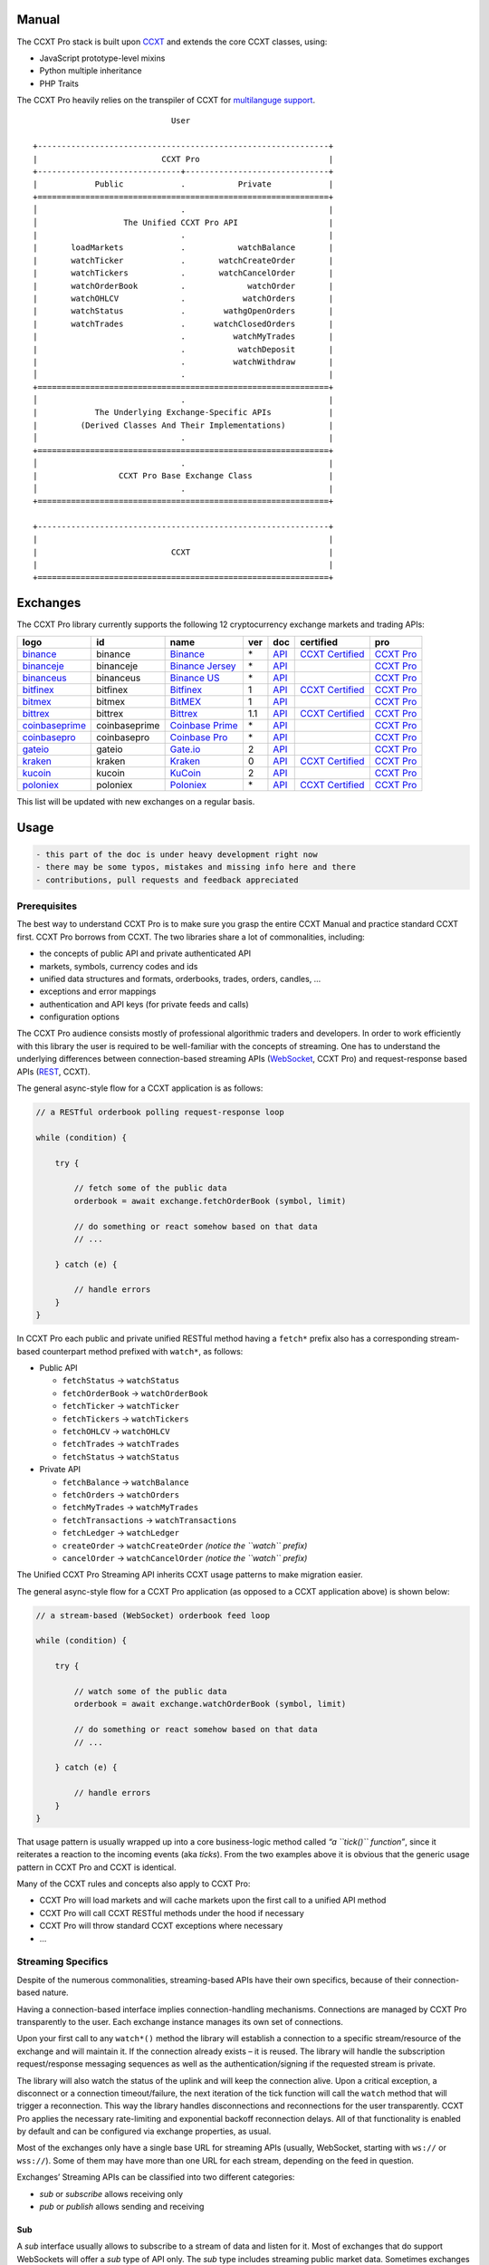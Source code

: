 Manual
======

The CCXT Pro stack is built upon `CCXT <https://ccxt.trade>`__ and extends the core CCXT classes, using:

-  JavaScript prototype-level mixins
-  Python multiple inheritance
-  PHP Traits

The CCXT Pro heavily relies on the transpiler of CCXT for `multilanguge support <https://github.com/ccxt/ccxt/blob/master/CONTRIBUTING.md#multilanguage-support>`__.

::

                                    User

       +-------------------------------------------------------------+
       |                          CCXT Pro                           |
       +------------------------------+------------------------------+
       |            Public            .           Private            |
       +=============================================================+
       │                              .                              |
       │                  The Unified CCXT Pro API                   |
       |                              .                              |
       |       loadMarkets            .           watchBalance       |
       |       watchTicker            .       watchCreateOrder       |
       |       watchTickers           .       watchCancelOrder       |
       |       watchOrderBook         .             watchOrder       |
       |       watchOHLCV             .            watchOrders       |
       |       watchStatus            .        wathgOpenOrders       |
       |       watchTrades            .      watchClosedOrders       |
       |                              .          watchMyTrades       |
       |                              .           watchDeposit       |
       |                              .          watchWithdraw       |
       │                              .                              |
       +=============================================================+
       │                              .                              |
       |            The Underlying Exchange-Specific APIs            |
       |         (Derived Classes And Their Implementations)         |
       │                              .                              |
       +=============================================================+
       │                              .                              |
       |                 CCXT Pro Base Exchange Class                |
       │                              .                              |
       +=============================================================+

       +-------------------------------------------------------------+
       |                                                             |
       |                            CCXT                             |
       |                                                             |
       +=============================================================+

Exchanges
=========

The CCXT Pro library currently supports the following 12 cryptocurrency exchange markets and trading APIs:

+-------------------------------------------------------------------------+---------------+-------------------------------------------------------------------------+-----+-------------------------------------------------------------------------------------------------+----------------------------------------------------------------------+---------------------------------+
|        logo                                                             | id            | name                                                                    | ver | doc                                                                                             | certified                                                            | pro                             |
+=========================================================================+===============+=========================================================================+=====+=================================================================================================+======================================================================+=================================+
| `binance <https://www.binance.com/?ref=10205187>`__                     | binance       | `Binance <https://www.binance.com/?ref=10205187>`__                     | \*  | `API <https://binance-docs.github.io/apidocs/spot/en>`__                                        | `CCXT Certified <https://github.com/ccxt/ccxt/wiki/Certification>`__ | `CCXT Pro <https://ccxt.pro>`__ |
+-------------------------------------------------------------------------+---------------+-------------------------------------------------------------------------+-----+-------------------------------------------------------------------------------------------------+----------------------------------------------------------------------+---------------------------------+
| `binanceje <https://www.binance.je/?ref=35047921>`__                    | binanceje     | `Binance Jersey <https://www.binance.je/?ref=35047921>`__               | \*  | `API <https://github.com/binance-exchange/binance-official-api-docs/blob/master/rest-api.md>`__ |                                                                      | `CCXT Pro <https://ccxt.pro>`__ |
+-------------------------------------------------------------------------+---------------+-------------------------------------------------------------------------+-----+-------------------------------------------------------------------------------------------------+----------------------------------------------------------------------+---------------------------------+
| `binanceus <https://www.binance.us/?ref=35005074>`__                    | binanceus     | `Binance US <https://www.binance.us/?ref=35005074>`__                   | \*  | `API <https://github.com/binance-us/binance-official-api-docs>`__                               |                                                                      | `CCXT Pro <https://ccxt.pro>`__ |
+-------------------------------------------------------------------------+---------------+-------------------------------------------------------------------------+-----+-------------------------------------------------------------------------------------------------+----------------------------------------------------------------------+---------------------------------+
| `bitfinex <https://www.bitfinex.com/?refcode=P61eYxFL>`__               | bitfinex      | `Bitfinex <https://www.bitfinex.com/?refcode=P61eYxFL>`__               | 1   | `API <https://docs.bitfinex.com/v1/docs>`__                                                     | `CCXT Certified <https://github.com/ccxt/ccxt/wiki/Certification>`__ | `CCXT Pro <https://ccxt.pro>`__ |
+-------------------------------------------------------------------------+---------------+-------------------------------------------------------------------------+-----+-------------------------------------------------------------------------------------------------+----------------------------------------------------------------------+---------------------------------+
| `bitmex <https://www.bitmex.com/register/rm3C16>`__                     | bitmex        | `BitMEX <https://www.bitmex.com/register/rm3C16>`__                     | 1   | `API <https://www.bitmex.com/app/apiOverview>`__                                                |                                                                      | `CCXT Pro <https://ccxt.pro>`__ |
+-------------------------------------------------------------------------+---------------+-------------------------------------------------------------------------+-----+-------------------------------------------------------------------------------------------------+----------------------------------------------------------------------+---------------------------------+
| `bittrex <https://bittrex.com>`__                                       | bittrex       | `Bittrex <https://bittrex.com>`__                                       | 1.1 | `API <https://bittrex.github.io/api/>`__                                                        | `CCXT Certified <https://github.com/ccxt/ccxt/wiki/Certification>`__ | `CCXT Pro <https://ccxt.pro>`__ |
+-------------------------------------------------------------------------+---------------+-------------------------------------------------------------------------+-----+-------------------------------------------------------------------------------------------------+----------------------------------------------------------------------+---------------------------------+
| `coinbaseprime <https://prime.coinbase.com>`__                          | coinbaseprime | `Coinbase Prime <https://prime.coinbase.com>`__                         | \*  | `API <https://docs.prime.coinbase.com>`__                                                       |                                                                      | `CCXT Pro <https://ccxt.pro>`__ |
+-------------------------------------------------------------------------+---------------+-------------------------------------------------------------------------+-----+-------------------------------------------------------------------------------------------------+----------------------------------------------------------------------+---------------------------------+
| `coinbasepro <https://pro.coinbase.com/>`__                             | coinbasepro   | `Coinbase Pro <https://pro.coinbase.com/>`__                            | \*  | `API <https://docs.pro.coinbase.com>`__                                                         |                                                                      | `CCXT Pro <https://ccxt.pro>`__ |
+-------------------------------------------------------------------------+---------------+-------------------------------------------------------------------------+-----+-------------------------------------------------------------------------------------------------+----------------------------------------------------------------------+---------------------------------+
| `gateio <https://www.gate.io/signup/2436035>`__                         | gateio        | `Gate.io <https://www.gate.io/signup/2436035>`__                        | 2   | `API <https://gate.io/api2>`__                                                                  |                                                                      | `CCXT Pro <https://ccxt.pro>`__ |
+-------------------------------------------------------------------------+---------------+-------------------------------------------------------------------------+-----+-------------------------------------------------------------------------------------------------+----------------------------------------------------------------------+---------------------------------+
| `kraken <https://www.kraken.com>`__                                     | kraken        | `Kraken <https://www.kraken.com>`__                                     | 0   | `API <https://www.kraken.com/features/api>`__                                                   | `CCXT Certified <https://github.com/ccxt/ccxt/wiki/Certification>`__ | `CCXT Pro <https://ccxt.pro>`__ |
+-------------------------------------------------------------------------+---------------+-------------------------------------------------------------------------+-----+-------------------------------------------------------------------------------------------------+----------------------------------------------------------------------+---------------------------------+
| `kucoin <https://www.kucoin.com/?rcode=E5wkqe>`__                       | kucoin        | `KuCoin <https://www.kucoin.com/?rcode=E5wkqe>`__                       | 2   | `API <https://docs.kucoin.com>`__                                                               |                                                                      | `CCXT Pro <https://ccxt.pro>`__ |
+-------------------------------------------------------------------------+---------------+-------------------------------------------------------------------------+-----+-------------------------------------------------------------------------------------------------+----------------------------------------------------------------------+---------------------------------+
| `poloniex <https://www.poloniex.com/?utm_source=ccxt&utm_medium=web>`__ | poloniex      | `Poloniex <https://www.poloniex.com/?utm_source=ccxt&utm_medium=web>`__ | \*  | `API <https://docs.poloniex.com>`__                                                             | `CCXT Certified <https://github.com/ccxt/ccxt/wiki/Certification>`__ | `CCXT Pro <https://ccxt.pro>`__ |
+-------------------------------------------------------------------------+---------------+-------------------------------------------------------------------------+-----+-------------------------------------------------------------------------------------------------+----------------------------------------------------------------------+---------------------------------+

This list will be updated with new exchanges on a regular basis.

Usage
=====

.. code:: diff

   - this part of the doc is under heavy development right now
   - there may be some typos, mistakes and missing info here and there
   - contributions, pull requests and feedback appreciated

Prerequisites
-------------

The best way to understand CCXT Pro is to make sure you grasp the entire CCXT Manual and practice standard CCXT first. CCXT Pro borrows from CCXT. The two libraries share a lot of commonalities, including:

-  the concepts of public API and private authenticated API
-  markets, symbols, currency codes and ids
-  unified data structures and formats, orderbooks, trades, orders, candles, …
-  exceptions and error mappings
-  authentication and API keys (for private feeds and calls)
-  configuration options

The CCXT Pro audience consists mostly of professional algorithmic traders and developers. In order to work efficiently with this library the user is required to be well-familiar with the concepts of streaming. One has to understand the underlying differences between connection-based streaming APIs (`WebSocket <https://en.wikipedia.org/wiki/WebSocket>`__, CCXT Pro) and request-response based APIs (`REST <https://en.wikipedia.org/wiki/Representational_state_transfer>`__, CCXT).

The general async-style flow for a CCXT application is as follows:

.. code:: javascript


   // a RESTful orderbook polling request-response loop

   while (condition) {

       try {

           // fetch some of the public data
           orderbook = await exchange.fetchOrderBook (symbol, limit)

           // do something or react somehow based on that data
           // ...

       } catch (e) {

           // handle errors
       }
   }

In CCXT Pro each public and private unified RESTful method having a ``fetch*`` prefix also has a corresponding stream-based counterpart method prefixed with ``watch*``, as follows:

-  Public API

   -  ``fetchStatus`` → ``watchStatus``
   -  ``fetchOrderBook`` → ``watchOrderBook``
   -  ``fetchTicker`` → \ ``watchTicker``
   -  ``fetchTickers`` → \ ``watchTickers``
   -  ``fetchOHLCV`` → ``watchOHLCV``
   -  ``fetchTrades`` → ``watchTrades``
   -  ``fetchStatus`` → ``watchStatus``

-  Private API

   -  ``fetchBalance`` → ``watchBalance``
   -  ``fetchOrders`` → ``watchOrders``
   -  ``fetchMyTrades`` → ``watchMyTrades``
   -  ``fetchTransactions`` → ``watchTransactions``
   -  ``fetchLedger`` → ``watchLedger``
   -  ``createOrder`` → ``watchCreateOrder`` \ *(notice the ``watch`` prefix)*\ 
   -  ``cancelOrder`` → ``watchCancelOrder`` \ *(notice the ``watch`` prefix)*\ 

The Unified CCXT Pro Streaming API inherits CCXT usage patterns to make migration easier.

The general async-style flow for a CCXT Pro application (as opposed to a CCXT application above) is shown below:

.. code:: javascript


   // a stream-based (WebSocket) orderbook feed loop

   while (condition) {

       try {

           // watch some of the public data
           orderbook = await exchange.watchOrderBook (symbol, limit)

           // do something or react somehow based on that data
           // ...

       } catch (e) {

           // handle errors
       }
   }

That usage pattern is usually wrapped up into a core business-logic method called *“a ``tick()`` function”*, since it reiterates a reaction to the incoming events (aka *ticks*). From the two examples above it is obvious that the generic usage pattern in CCXT Pro and CCXT is identical.

Many of the CCXT rules and concepts also apply to CCXT Pro:

-  CCXT Pro will load markets and will cache markets upon the first call to a unified API method
-  CCXT Pro will call CCXT RESTful methods under the hood if necessary
-  CCXT Pro will throw standard CCXT exceptions where necessary
-  …

Streaming Specifics
-------------------

Despite of the numerous commonalities, streaming-based APIs have their own specifics, because of their connection-based nature.

Having a connection-based interface implies connection-handling mechanisms. Connections are managed by CCXT Pro transparently to the user. Each exchange instance manages its own set of connections.

Upon your first call to any ``watch*()`` method the library will establish a connection to a specific stream/resource of the exchange and will maintain it. If the connection already exists – it is reused. The library will handle the subscription request/response messaging sequences as well as the authentication/signing if the requested stream is private.

The library will also watch the status of the uplink and will keep the connection alive. Upon a critical exception, a disconnect or a connection timeout/failure, the next iteration of the tick function will call the ``watch`` method that will trigger a reconnection. This way the library handles disconnections and reconnections for the user transparently. CCXT Pro applies the necessary rate-limiting and exponential backoff reconnection delays. All of that functionality is enabled by default and can be configured via exchange properties, as usual.

Most of the exchanges only have a single base URL for streaming APIs (usually, WebSocket, starting with ``ws://`` or ``wss://``). Some of them may have more than one URL for each stream, depending on the feed in question.

Exchanges’ Streaming APIs can be classified into two different categories:

-  *sub* or *subscribe* allows receiving only
-  *pub* or *publish* allows sending and receiving

Sub
~~~

A *sub* interface usually allows to subscribe to a stream of data and listen for it. Most of exchanges that do support WebSockets will offer a *sub* type of API only. The *sub* type includes streaming public market data. Sometimes exchanges also allow subcribing to private user data. After the user subscribes to a data feed the channel effectively starts working one-way sending updates from the exchange towards the user continuously.

Commonly appearing types of public data streams:

-  order book (most common) - updates on added, edited and deleted orders (aka *change deltas*)
-  ticker updates upon changing of 24 hour stats
-  fills feed (also common) - a live stream of public trades
-  ohlcv candlestick feed
-  heartbeat
-  exchange chat/trollbox

Less common types of private user data streams:

-  the stream of private trades of the user
-  live order updates
-  balance updates
-  custom streams
-  exchange-specific and other streams

Pub
~~~

A *pub* interface usually allows users to send data requests towards the server. This usually includes common user actions, like:

-  placing orders
-  canceling orders
-  placing withdrawal requests
-  posting chat/trollbox messages
-  etc

**Some exchanges do not offer a pub WS API, they will offer sub WS API only.** However, there are exchanges that have a complete Streaming API as well. In most cases a user cannot operate effectively having just the Streaming API. Exchanges will stream public market data *sub*, and the REST API is still needed for the *pub* part where missing.

Incremental Data Structures
~~~~~~~~~~~~~~~~~~~~~~~~~~~

In many cases due to a unidirectional nature of the underlying data feeds, the application listening on the client-side has to keep a local snapshot of the data in memory and merge the updates received from the exchange server into the local snapshot. The updates coming from the exchange are also often called *deltas*, because in most cases those updates will contain just the changes between two states of the data and will not include the data that has not changed making it necessary to store the locally cached current state S of all relevant data objects.

All of that functionality is handled by CCXT Pro for the user. To work with CCXT Pro, the user does not have to track or manage subscriptions and related data. CCXT Pro will keep a cache of structures in memory to handle the underlying hassle.

Each incoming update says which parts of the data have changed and the receiving side “increments” local state S by merging the update on top of current state S and moves to next local state S’. In terms CCXT Pro that is called *“incremental state”* and the structures involved in the process of storing and updating the cached state are called *“incremental structures”*. CCXT Pro introduces several new base classes to handle the incremental state where necessary.

Linking
-------

The process of including the CCXT Pro library into your script is pretty much the same as with the standard CCXT, the only difference is the name of the actual JavaScript module, Python package, or PHP namespace.

.. code:: javascript

   // JavaScript
   const ccxtpro = require ('ccxt.pro')
   console.log ('CCXT Pro version', ccxtpro.version)
   console.log ('Supported exchanges:', ccxtpro.exchanges)

.. code:: python

   # Python
   import ccxtpro
   print('CCXT Pro version', ccxtpro.__version__)
   print('Supported exchanges:', ccxtpro.exchanges)

.. code:: php

   // PHP
   use \ccxtpro; // optional, since you can use fully qualified names
   echo 'CCXT Pro version ', \ccxtpro\Exchange::VERSION, "\n";
   echo 'Supported exchanges: ', json_encode(\ccxtpro\Exchange::$exchanges), "\n";

The imported CCXT Pro module wraps the CCXT inside itself – every exchange instantiated via CCXT Pro has all the CCXT methods as well as the additional functionality.

Instantiation
-------------

CCXT Pro is designed for async/await style syntax and relies heavily on async primitives such as *promises* and *futures*.

Creating a CCXT Pro exchange instance is pretty much identical to creating a CCXT exchange instance, as shown below.

.. code:: javascript

   // JavaScript
   const ccxtpro = require ('ccxt.pro')
   const exchange = new ccxtpro.binance ({ enableRateLimit: true })

.. code:: python

   # Python
   import ccxtpro
   exchange = ccxtpro.kraken({'enableRateLimit': True})

In PHP the async primitives are borrowed from `ReactPHP <https://reactphp.org>`__. The PHP implementation of CCXT Pro relies on `Promise <https://github.com/reactphp/promise>`__ and `EventLoop <https://github.com/reactphp/event-loop>`__ in particular. In PHP the user is required to supply a ReactPHP’s event loop instance in the constructor arguments as shown below:

.. code:: php

   // PHP
   error_reporting(E_ALL | E_STRICT);
   date_default_timezone_set('UTC');
   require_once 'vendor/autoload.php';

   $loop = \React\EventLoop\Factory::create(); // the event loop goes here ↓
   $exchange = new \ccxtpro\kucoin(array('enableRateLimit' => true, 'loop' => $loop));

Exchange Properties
-------------------

Every CCXT Pro instance contains all properties of the underlying CCXT instance. Apart from the standard CCXT properties, the CCXT Pro instance includes the following:

.. code:: javascript

   {
       'has': { // an associative array of extended exchange capabilities
           'ws': true, // only available in CCXT Pro
           'watchOrderBook': true,
           'watchTicker': true,
           'watchTrades': true,
           'watchOHLCV': true,
           'watchBalance': true,
           'watchCreateOrder': true,
           'watchCancelOrder': true,
           ...
       },
       'urls': {
           'api': { // will contain a streaming API base URL, depending on the underlying protocol
               'ws': 'wss://ws.exchange.com',            // https://en.wikipedia.org/wiki/WebSocket
               'signalr': 'https://signalr.exchange.com' // https://en.wikipedia.org/wiki/SignalR
               'socketio': 'wss://socket.exchange.io'    // https://socket.io
           },
       },
       'version': '1.21',
       'streaming': {
           'keepAlive': 30000, // integer keep-alive rate in milliseconds
           'maxPingPongMisses': 2.0, // how many ping pong misses to drop and reconnect
           ... // other streaming options
       },
       // incremental data structures
       'orderbooks':   {}, // incremental order books indexed by symbol
       'ohlcvs':       {}, // standard CCXT OHLCVs indexed by symbol by timeframe
       'balance':      {}, // a standard CCXT balance structure, accounts indexed by currency code
       'orders':       {}, // standard CCXT order structures indexed by order id
       'trades':       {}, // arrays of CCXT trades indexed by symbol
       'tickers':      {}, // standard CCXT tickers indexed by symbol
       'transactions': {}, // standard CCXT deposits and withdrawals indexed by id or txid
       ...
   }

Unified API
-----------

The Unified CCXT Pro API encourages direct control flow for better codestyle, more readable and architecturally superior code compared to using EventEmitters and callbacks. The latter is considered an outdated approach nowadays since it requires inversion of control (people aren’t used to inverted thinking).

CCXT Pro goes with the modern approach and it is designed for the async syntax. Under the hood, CCXT Pro will still have to use inverted control flow sometimes because of the dependencies and the WebSocket libs that can’t do otherwise.

The same is true not only for JS/ES6 but also for Python 3 async code as well. In PHP the async primitives are borrowed from `ReactPHP <https://reactphp.org/>`__.

Modern async syntax allows you to combine and split the execution into parallel pathways and then merge them, group them, prioritize them, and what not. With promises one can easily convert from direct async-style control flow to inverted callback-style control flow, back and forth.

Real-Time vs Throttling
~~~~~~~~~~~~~~~~~~~~~~~

CCXT Pro supports two modes of tick function loops – the real-time mode and the throttling mode. Both of them are shown below in pseudocode:

.. code:: javascript

   // real-time mode
   const limit = 5 // optional
   while (true) {
       try {
           const orderbook = await exchange.watchOrderBook (symbol, limit)
           // your reaction to the update takes place here
           // you arrive here after receiving the update from the exchange in real time
           console.log (orderbook) // every update
       } catch (e) {
           console.log (e)
           // throw e // uncomment to stop the loop on exceptions
       }
   }

.. code:: javascript

   // throttling mode
   const limit = 5 // optional
   // await is optional, alternatively you can launch it in bg without await
   await exchange.watchOrderBook (symbol, limit)
   while (true) {
       // your reaction takes place here
       // you arrive here every 100 ms regardless of whether there was an update or not
       // in throttling mode offloading the orderbook with .limit () is required
       console.log (exchange.orderbooks[symbol].limit (limit))
       await sleep (100) // every 100 ms
   }

In **real-time mode** CCXT Pro will return the result as soon as each new delta arrives from the exchange. The general logic of a unified call in a real-time loop is to await for the next delta and immediately return the unified result structure to the user, over and over again. This is useful when reaction time is critical, or has to be as fast as possible.

However, the real-time mode requires programming experience with async flows when it comes to synchronizing multiple parallel tick loops. Apart from that, the exchanges can stream a very large number of updates during periods of high activity or high volatility. Therefore the user developing a real-time algorithm has to make sure that the userland code is capable of consuming data that fast. Working in real-time mode may be more demanding for resources sometimes.

In **throttling mode** CCXT Pro will receive and manage the data in the background. The user is responsible for calling the results from time to time when necessary. The general logic of the throttling loop is to sleep for most of the time and wake up to check the results occasionally. This is usually done at some fixed frequency, or, *“frame rate”*. The code inside a throttling loop is often easier to synchronize across multiple exchanges. The rationing of time spent in a throttled loop also helps reduce resource usage to a minimum. This is handy when your algorithm is heavy and you want to control the execution precisely to avoid running it too often.

The obvious downside of the throttling mode is being less reactive or responsive to updates. When a trading algorithm has to wait some number milliseconds before being executed – an update or two may arrive sooner than that time expires. In throttling mode the user will only check for those updates upon next wakeup (loop iteration), so the reaction lag may vary within some number of milliseconds over time.

Public Methods
~~~~~~~~~~~~~~

Market Data
^^^^^^^^^^^

watchOrderBook
''''''''''''''

.. code:: javascript

   // JavaScript
   if (exchange.has['watchOrderBook']) {
       while (true) {
           try {
               const orderbook = await exchange.watchOrderBook (symbol, limit, params)
               console.log (new Date (), symbol, orderbook['asks'][0], orderbook['bids'][0])
           } catch (e) {
               console.log (e)
               // stop the loop on exception or leave it commented to retry
               // throw e
           }
       }
   }

.. code:: python

   # Python
   if exchange.has['watchOrderBook']:
       while True:
           try:
               orderbook = await exchange.watch_order_book(symbol, limit, params)
               print(exchange.iso8601(exchange.milliseconds()), symbol, orderbook['asks'][0], orderbook['bids'][0])
           except Exception as e:
               print(e)
               # stop the loop on exception or leave it commented to retry
               # rasie e

.. code:: php

   // PHP
   if ($exchange->has['watchOrderBook']) {
       $main = function () use (&$exchange, &$main, $symbol, $limit, $params) {
           $exchange->watch_order_book($symbol, $limit, $params)->then(function($orderbook) use (&$main, $symbol) {
               echo date('c'), ' ', $symbol, ' ', json_encode(array($orderbook['asks'][0], $orderbook['bids'][0])), "\n";
               $main();
           })->otherwise(function (\Exception $e) use (&$main) {
               echo get_class ($e) . ' ' . $e->getMessage (). "\n";
               $main();
               // stop the loop on exception or leave it commented to retry
               // throw $e;
           })
       };
       $loop->futureTick($main);
   }

watchTicker
'''''''''''

.. code:: javascript

   // JavaScript
   if (exchange.has['watchTicker']) {
       while (true) {
           try {
               const ticker = await exchange.watchTicker (symbol, params)
               console.log (new Date (), ticker)
           } catch (e) {
               console.log (e)
               // stop the loop on exception or leave it commented to retry
               // throw e
           }
       }
   }

.. code:: python

   # Python
   if exchange.has['watchTicker']:
       while True:
           try:
               ticker = await exchange.watch_ticker(symbol, params)
               print(exchange.iso8601(exchange.milliseconds()), ticker)
           except Exception as e:
               print(e)
               # stop the loop on exception or leave it commented to retry
               # rasie e

.. code:: php

   // PHP
   if ($exchange->has['watchTicker']) {
       $main = function () use (&$exchange, &$main, $symbol, $params) {
           $exchange->watch_ticker($symbol, $params)->then(function($ticker) use (&$main) {
               echo date('c'), ' ', json_encode($ticker), "\n";
               $main();
           })->otherwise(function (\Exception $e) use (&$main) {
               echo get_class ($e) . ' ' . $e->getMessage (). "\n";
               $main();
               // stop the loop on exception or leave it commented to retry
               // throw $e;
           })
       };
       $loop->futureTick($main);
   }

watchTickers
''''''''''''

.. code:: javascript

   // JavaScript
   if (exchange.has['watchTickers']) {
       while (true) {
           try {
               const tickers = await exchange.watchTickers (symbols, params)
               console.log (new Date (), tickers)
           } catch (e) {
               console.log (e)
               // stop the loop on exception or leave it commented to retry
               // throw e
           }
       }
   }

.. code:: python

   # Python
   if exchange.has['watchTickers']:
       while True:
           try:
               tickers = await exchange.watch_tickers(symbols, params)
               print(exchange.iso8601(exchange.milliseconds()), tickers)
           except Exception as e:
               print(e)
               # stop the loop on exception or leave it commented to retry
               # rasie e

.. code:: php

   // PHP
   if ($exchange->has['watchTickers']) {
       $main = function () use (&$exchange, &$main, $symbols, $params) {
           $exchange->watch_tickers($symbols, $params)->then(function($tickers) use (&$main) {
               echo date('c'), ' ', json_encode($tickers), "\n";
               $main();
           })->otherwise(function (\Exception $e) use (&$main) {
               echo get_class ($e) . ' ' . $e->getMessage (). "\n";
               $main();
               // stop the loop on exception or leave it commented to retry
               // throw $e;
           })
       };
       $loop->futureTick($main);
   }

watchOHLCV
''''''''''

.. code:: javascript

   // JavaScript
   if (exchange.has['watchOHLCV']) {
       while (true) {
           try {
               const candles = await exchange.watchOHLCV (symbol, since, limit, params)
               console.log (new Date (), candles)
           } catch (e) {
               console.log (e)
               // stop the loop on exception or leave it commented to retry
               // throw e
           }
       }
   }

.. code:: python

   # Python
   if exchange.has['watchOHLCV']:
       while True:
           try:
               candles = await exchange.watch_ohlcv(symbol, since, limit, params)
               print(exchange.iso8601(exchange.milliseconds()), candles)
           except Exception as e:
               print(e)
               # stop the loop on exception or leave it commented to retry
               # rasie e

.. code:: php

   // PHP
   if ($exchange->has['watchOHLCV']) {
       $main = function () use (&$exchange, &$main, $symbol, $timeframe, $since, $limit, $params) {
           $exchange->watch_ohlcv($symbol, $timeframe, $since, $limit, $params)->then(
               function($candles) use (&$main, $symbol, $timeframe) {
                   echo date('c'), ' ', $symbol, ' ', $timeframe, ' ', json_encode($candles), "\n";
                   $main();
               }
           )->otherwise(function (\Exception $e) use (&$main) {
               echo get_class ($e) . ' ' . $e->getMessage (). "\n";
               $main();
               // stop the loop on exception or leave it commented to retry
               // throw $e;
           })
       };
       $loop->futureTick($main);
   }

watchTrades
'''''''''''

.. code:: javascript

   // JavaScript
   if (exchange.has['watchTrades']) {
       while (true) {
           try {
               const trades = await exchange.watchTrades (symbol, since, limit, params)
               console.log (new Date (), trades)
           } catch (e) {
               console.log (e)
               // stop the loop on exception or leave it commented to retry
               // throw e
           }
       }
   }

.. code:: python

   # Python
   if exchange.has['watchTrades']:
       while True:
           try:
               trades = await exchange.watch_trades(symbol, since, limit, params)
               print(exchange.iso8601(exchange.milliseconds()), trades)
           except Exception as e:
               print(e)
               # stop the loop on exception or leave it commented to retry
               # rasie e

.. code:: php

   // PHP
   if ($exchange->has['watchTrades']) {
       $main = function () use (&$exchange, &$main, $symbol, $since, $limit, $params) {
           $exchange->watch_trades($symbol, $since, $limit, $params)->then(function($trades) use (&$main) {
               echo date('c'), ' ', json_encode($trades), "\n";
               $main();
           })->otherwise(function (\Exception $e) use (&$main) {
               echo get_class ($e) . ' ' . $e->getMessage (). "\n";
               $main();
               // stop the loop on exception or leave it commented to retry
               // throw $e;
           })
       };
       $loop->futureTick($main);
   }

Private Methods
~~~~~~~~~~~~~~~

.. code:: diff

   - work in progress now

Authentication
^^^^^^^^^^^^^^

In most cases the authentication logic is borrowed from CCXT since the exchanges use the same keypairs and signing algorithms for REST APIs and WebSocket APIs. See `API Keys Setup <https://github.com/ccxt/ccxt/wiki/Manual#api-keys-setup>`__ for more details.

Trading
^^^^^^^

watchBalance
''''''''''''

.. code:: javascript

   // JavaScript
   if (exchange.has['watchBalance']) {
       while (true) {
           try {
               const balance = await exchange.watchBalance (params)
               console.log (new Date (), balance)
           } catch (e) {
               console.log (e)
               // stop the loop on exception or leave it commented to retry
               // throw e
           }
       }
   }

.. code:: python

   # Python
   if exchange.has['watchBalance']:
       while True:
           try:
               balance = await exchange.watch_balance(params)
               print(exchange.iso8601(exchange.milliseconds()), balance)
           except Exception as e:
               print(e)
               # stop the loop on exception or leave it commented to retry
               # rasie e

.. code:: php

   // PHP
   if ($exchange->has['watchBalance']) {
       $main = function () use (&$exchange, &$main, $params) {
           $exchange->watch_balance($params)->then(function($balance) use (&$main) {
               echo date('c'), ' ', json_encode($balance), "\n";
               $main();
           })->otherwise(function (\Exception $e) use (&$main) {
               echo get_class ($e) . ' ' . $e->getMessage (). "\n";
               $main();
               // stop the loop on exception or leave it commented to retry
               // throw $e;
           })
       };
       $loop->futureTick($main);
   }

watchOrders
'''''''''''

.. code:: diff

   - work in progress now

watchCreateOrder
''''''''''''''''

.. code:: diff

   - work in progress now

watchCancelOrder
''''''''''''''''

.. code:: diff

   - work in progress now

watchMyTrades
'''''''''''''

.. code:: diff

   - work in progress now

.. code:: javascript

   // JavaScript
   watchMyTrades (symbol = undefined, since = undefined, limit = undefined, params = {})

.. code:: python

   # Python
   watch_my_trades(symbol=None, since=None, limit=None, params={})

.. code:: php

   // PHP
   watch_my_trades($symbol = null, $since = null, $lmit = null, $params = array());

Funding
^^^^^^^

watchTransactions
'''''''''''''''''

.. code:: diff

   - work in progress now

Error Handling
--------------

In case of an error the CCXT Pro will throw a standard CCXT exception, see `Error Handling <https://github.com/ccxt/ccxt/wiki/Manual#error-handling>`__ for more details.
